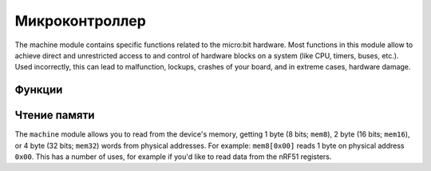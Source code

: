 ..
   MicroPython license information
   ===============================

   The MIT License (MIT)

   Copyright (c) 2013-2017 Damien P. George, and others

   Permission is hereby granted, free of charge, to any person obtaining a copy
   of this software and associated documentation files (the "Software"), to deal
   in the Software without restriction, including without limitation the rights
   to use, copy, modify, merge, publish, distribute, sublicense, and/or sell
   copies of the Software, and to permit persons to whom the Software is
   furnished to do so, subject to the following conditions:

   The above copyright notice and this permission notice shall be included in
   all copies or substantial portions of the Software.

   THE SOFTWARE IS PROVIDED "AS IS", WITHOUT WARRANTY OF ANY KIND, EXPRESS OR
   IMPLIED, INCLUDING BUT NOT LIMITED TO THE WARRANTIES OF MERCHANTABILITY,
   FITNESS FOR A PARTICULAR PURPOSE AND NONINFRINGEMENT. IN NO EVENT SHALL THE
   AUTHORS OR COPYRIGHT HOLDERS BE LIABLE FOR ANY CLAIM, DAMAGES OR OTHER
   LIABILITY, WHETHER IN AN ACTION OF CONTRACT, TORT OR OTHERWISE, ARISING FROM,
   OUT OF OR IN CONNECTION WITH THE SOFTWARE OR THE USE OR OTHER DEALINGS IN
   THE SOFTWARE.
   
   
Микроконтроллер
*******

.. py:module:: machine

The machine module contains specific functions related to the micro:bit 
hardware. Most functions in this module allow to achieve direct and 
unrestricted access to and control of hardware blocks on a system (like CPU, 
timers, buses, etc.). Used incorrectly, this can lead to malfunction, lockups, 
crashes of your board, and in extreme cases, hardware damage.


Функции
=========

.. method:: machine.unique_id()

    Returns a byte string with a unique identifier of a board. It will vary 
    from one board instance to another.


.. method:: machine.reset()

    Resets the device in a manner similar to pushing the external RESET button.


.. method:: machine.freq()

    Returns CPU frequency in hertz.


.. method:: machine.disable_irq()

    Disable interrupt requests. Returns the previous IRQ state which should be 
    considered an opaque value. This return value should be passed to the 
    :func:`machine.enable_irq()` function to restore interrupts to their 
    original state, before :func:`machine.disable_irq()` was called.


.. method:: machine.enable_irq()

    Re-enable interrupt requests. The *state* parameter should be the value 
    that was returned from the most recent call to the
    :func:`machine.disable_irq()` function.


.. method:: machine.time_pulse_us(pin, pulse_level, timeout_us=1000000)

    Time a pulse on the given *pin*, and return the duration of the pulse in 
    microseconds. The *pulse_level* argument should be 0 to time a low pulse or
    1 to time a high pulse.

    If the current input value of the pin is different to *pulse_level*, the 
    function first (*) waits until the pin input becomes equal to 
    *pulse_level*, then (**) times the duration that the pin is equal to 
    *pulse_level*. If the pin is already equal to *pulse_level* then timing 
    starts straight away.

    The function will return -2 if there was timeout waiting for condition 
    marked (*) above, and -1 if there was timeout during the main measurement, 
    marked (**) above. The timeout is the same for both cases and given by 
    *timeout_us* (which is in microseconds).


Чтение памяти
==============

The ``machine`` module allows you to read from the device's memory, getting 1 
byte (8 bits; ``mem8``), 2 byte (16 bits; ``mem16``), or 4 byte (32 bits; 
``mem32``) words from physical addresses. For example: ``mem8[0x00]`` reads 1 
byte on physical address ``0x00``. This has a number of uses, for example if 
you'd like to read data from the nRF51 registers.